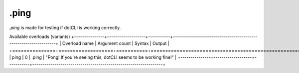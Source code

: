 .ping
=====

`.ping` is made for testing if dotCLI is working correctly.

Available overloads (variants)
+---------------+-------------------+-----------+-----------------------------------------------------------------+
| Overload name | Argument count    | Syntax    | Output                                                          |
+===============+===================+===========+=================================================================+
| ping          | 0                 | .ping     | "Pong! If you're seeing this, dotCLI seems to be working fine!" |
+---------------+-------------------+-----------+-----------------------------------------------------------------+